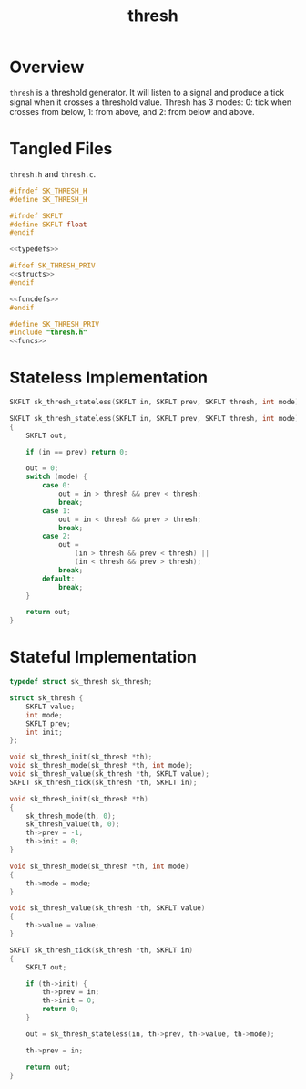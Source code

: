 #+TITLE: thresh
* Overview
=thresh= is a threshold generator. It will listen
to a signal and produce a tick signal when it
crosses a threshold value. Thresh has 3 modes:
0: tick when crosses from below, 1: from above,
and 2: from below and above.
* Tangled Files
=thresh.h= and =thresh.c=.

#+NAME: thresh.h
#+BEGIN_SRC c :tangle thresh.h
#ifndef SK_THRESH_H
#define SK_THRESH_H

#ifndef SKFLT
#define SKFLT float
#endif

<<typedefs>>

#ifdef SK_THRESH_PRIV
<<structs>>
#endif

<<funcdefs>>
#endif
#+END_SRC

#+NAME: thresh.c
#+BEGIN_SRC c :tangle thresh.c
#define SK_THRESH_PRIV
#include "thresh.h"
<<funcs>>
#+END_SRC
* Stateless Implementation
#+NAME: funcdefs
#+BEGIN_SRC c
SKFLT sk_thresh_stateless(SKFLT in, SKFLT prev, SKFLT thresh, int mode);
#+END_SRC
#+NAME: funcs
#+BEGIN_SRC c
SKFLT sk_thresh_stateless(SKFLT in, SKFLT prev, SKFLT thresh, int mode)
{
    SKFLT out;

    if (in == prev) return 0;

    out = 0;
    switch (mode) {
        case 0:
            out = in > thresh && prev < thresh;
            break;
        case 1:
            out = in < thresh && prev > thresh;
            break;
        case 2:
            out =
                (in > thresh && prev < thresh) ||
                (in < thresh && prev > thresh);
            break;
        default:
            break;
    }

    return out;
}
#+END_SRC
* Stateful Implementation
#+NAME: typedefs
#+BEGIN_SRC c
typedef struct sk_thresh sk_thresh;
#+END_SRC

#+NAME: structs
#+BEGIN_SRC c
struct sk_thresh {
    SKFLT value;
    int mode;
    SKFLT prev;
    int init;
};
#+END_SRC

#+NAME: funcdefs
#+BEGIN_SRC c
void sk_thresh_init(sk_thresh *th);
void sk_thresh_mode(sk_thresh *th, int mode);
void sk_thresh_value(sk_thresh *th, SKFLT value);
SKFLT sk_thresh_tick(sk_thresh *th, SKFLT in);
#+END_SRC

#+NAME: funcs
#+BEGIN_SRC c
void sk_thresh_init(sk_thresh *th)
{
    sk_thresh_mode(th, 0);
    sk_thresh_value(th, 0);
    th->prev = -1;
    th->init = 0;
}
#+END_SRC

#+NAME: funcs
#+BEGIN_SRC c
void sk_thresh_mode(sk_thresh *th, int mode)
{
    th->mode = mode;
}
#+END_SRC

#+NAME: funcs
#+BEGIN_SRC c
void sk_thresh_value(sk_thresh *th, SKFLT value)
{
    th->value = value;
}
#+END_SRC

#+NAME: funcs
#+BEGIN_SRC c
SKFLT sk_thresh_tick(sk_thresh *th, SKFLT in)
{
    SKFLT out;

    if (th->init) {
        th->prev = in;
        th->init = 0;
        return 0;
    }

    out = sk_thresh_stateless(in, th->prev, th->value, th->mode);

    th->prev = in;

    return out;
}
#+END_SRC
